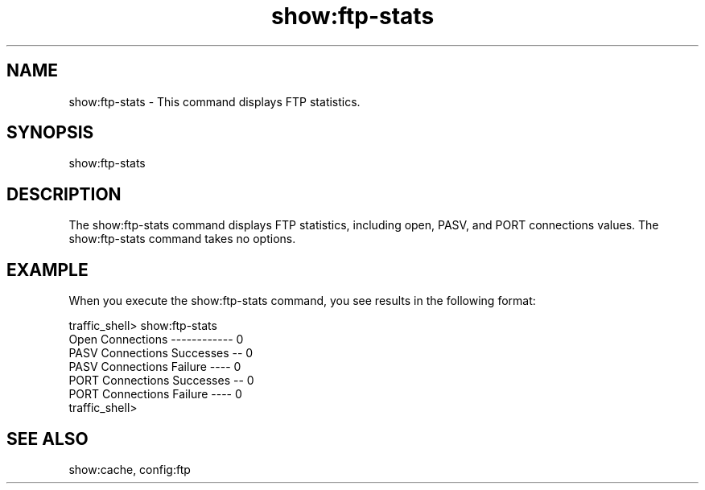 .\"  Licensed to the Apache Software Foundation (ASF) under one .\"
.\"  or more contributor license agreements.  See the NOTICE file .\"
.\"  distributed with this work for additional information .\"
.\"  regarding copyright ownership.  The ASF licenses this file .\"
.\"  to you under the Apache License, Version 2.0 (the .\"
.\"  "License"); you may not use this file except in compliance .\"
.\"  with the License.  You may obtain a copy of the License at .\"
.\" .\"
.\"      http://www.apache.org/licenses/LICENSE-2.0 .\"
.\" .\"
.\"  Unless required by applicable law or agreed to in writing, software .\"
.\"  distributed under the License is distributed on an "AS IS" BASIS, .\"
.\"  WITHOUT WARRANTIES OR CONDITIONS OF ANY KIND, either express or implied. .\"
.\"  See the License for the specific language governing permissions and .\"
.\"  limitations under the License. .\"
.TH "show:ftp-stats"
.SH NAME
show:ftp-stats \- This command displays FTP statistics.
.SH SYNOPSIS
show:ftp-stats
.SH DESCRIPTION
The show:ftp-stats command displays FTP statistics, including open, PASV, and 
PORT connections values. The show:ftp-stats command takes no options.
.SH EXAMPLE
.PP
When you execute the show:ftp-stats command, you see results in the following 
format:
.PP
.nf
traffic_shell> show:ftp-stats
Open Connections ------------ 0
PASV Connections Successes -- 0
PASV Connections Failure ---- 0
PORT Connections Successes -- 0
PORT Connections Failure ---- 0
traffic_shell>
.SH "SEE ALSO"
show:cache, config:ftp
